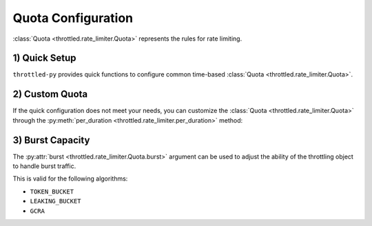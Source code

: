 ======================
Quota Configuration
======================

:class:`Quota <throttled.rate_limiter.Quota>` represents the rules for rate limiting.


1) Quick Setup
=======================

``throttled-py`` provides quick functions to configure common time-based :class:`Quota <throttled.rate_limiter.Quota>`.

.. tab:: Sync

    .. code-block:: python

        from throttled import rate_limiter

        rate_limiter.per_sec(60)    # 60 req/sec
        rate_limiter.per_min(60)    # 60 req/min
        rate_limiter.per_hour(60)   # 60 req/hour
        rate_limiter.per_day(60)    # 60 req/day
        rate_limiter.per_week(60)   # 60 req/week


.. tab:: Async

    .. code-block:: python

        from throttled.asyncio import rate_limiter

        rate_limiter.per_sec(60)    # 60 req/sec
        rate_limiter.per_min(60)    # 60 req/min
        rate_limiter.per_hour(60)   # 60 req/hour
        rate_limiter.per_day(60)    # 60 req/day
        rate_limiter.per_week(60)   # 60 req/week


2) Custom Quota
===================

If the quick configuration does not meet your needs, you can customize the :class:`Quota <throttled.rate_limiter.Quota>`
through the :py:meth:`per_duration <throttled.rate_limiter.per_duration>` method:

.. tab:: Sync

    .. code-block:: python

        from datetime import timedelta
        from throttled import rate_limiter

        # A total of 120 requests are allowed in two minutes, and a burst of 150 requests is allowed.
        rate_limiter.per_duration(timedelta(minutes=2), limit=120, burst=150)


.. tab:: Async

    .. code-block:: python

        from datetime import timedelta
        from throttled.asyncio import rate_limiter

        # A total of 120 requests are allowed in two minutes, and a burst of 150 requests is allowed.
        rate_limiter.per_duration(timedelta(minutes=2), limit=120, burst=150)


3) Burst Capacity
===================

The :py:attr:`burst <throttled.rate_limiter.Quota.burst>` argument can be used to adjust the ability of
the throttling object to handle burst traffic.

This is valid for the following algorithms:

* ``TOKEN_BUCKET``
* ``LEAKING_BUCKET``
* ``GCRA``

.. tab:: Sync

    .. code-block:: python

        from throttled import rate_limiter

        # Allow 120 burst requests.
        # When burst is not specified, the default setting is the limit passed in.
        rate_limiter.per_min(60, burst=120)


.. tab:: Async

    .. code-block:: python

        from throttled.asyncio import rate_limiter

        # Allow 120 burst requests.
        # When burst is not specified, the default setting is the limit passed in.
        rate_limiter.per_min(60, burst=120)
